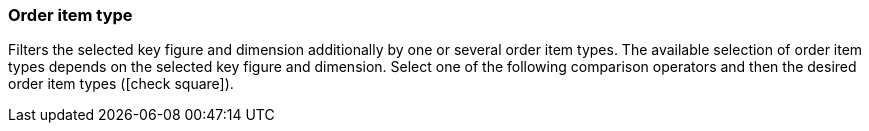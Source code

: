 === Order item type

Filters the selected key figure and dimension additionally by one or several order item types.
The available selection of order item types depends on the selected key figure and dimension.
Select one of the following comparison operators and then the desired order item types (icon:check-square[role="blue"]).
